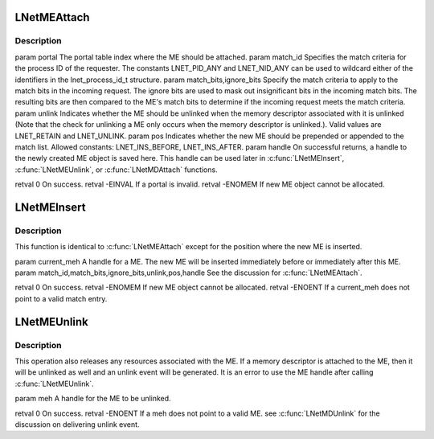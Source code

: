 .. -*- coding: utf-8; mode: rst -*-
.. src-file: drivers/staging/lustre/lnet/lnet/lib-me.c

.. _`lnetmeattach`:

LNetMEAttach
============

.. c:function:: int LNetMEAttach(unsigned int portal, lnet_process_id_t match_id, __u64 match_bits, __u64 ignore_bits, lnet_unlink_t unlink, lnet_ins_pos_t pos, lnet_handle_me_t *handle)

    ME is empty, i.e. not associated with a memory descriptor. \ :c:func:`LNetMDAttach`\  can be used to attach a MD to an empty ME.

    :param unsigned int portal:
        *undescribed*

    :param lnet_process_id_t match_id:
        *undescribed*

    :param __u64 match_bits:
        *undescribed*

    :param __u64 ignore_bits:
        *undescribed*

    :param lnet_unlink_t unlink:
        *undescribed*

    :param lnet_ins_pos_t pos:
        *undescribed*

    :param lnet_handle_me_t \*handle:
        *undescribed*

.. _`lnetmeattach.description`:

Description
-----------

\param portal The portal table index where the ME should be attached.
\param match_id Specifies the match criteria for the process ID of
the requester. The constants LNET_PID_ANY and LNET_NID_ANY can be
used to wildcard either of the identifiers in the lnet_process_id_t
structure.
\param match_bits,ignore_bits Specify the match criteria to apply
to the match bits in the incoming request. The ignore bits are used
to mask out insignificant bits in the incoming match bits. The resulting
bits are then compared to the ME's match bits to determine if the
incoming request meets the match criteria.
\param unlink Indicates whether the ME should be unlinked when the memory
descriptor associated with it is unlinked (Note that the check for
unlinking a ME only occurs when the memory descriptor is unlinked.).
Valid values are LNET_RETAIN and LNET_UNLINK.
\param pos Indicates whether the new ME should be prepended or
appended to the match list. Allowed constants: LNET_INS_BEFORE,
LNET_INS_AFTER.
\param handle On successful returns, a handle to the newly created ME
object is saved here. This handle can be used later in \ :c:func:`LNetMEInsert`\ ,
\ :c:func:`LNetMEUnlink`\ , or \ :c:func:`LNetMDAttach`\  functions.

\retval 0       On success.
\retval -EINVAL If \a portal is invalid.
\retval -ENOMEM If new ME object cannot be allocated.

.. _`lnetmeinsert`:

LNetMEInsert
============

.. c:function:: int LNetMEInsert(lnet_handle_me_t current_meh, lnet_process_id_t match_id, __u64 match_bits, __u64 ignore_bits, lnet_unlink_t unlink, lnet_ins_pos_t pos, lnet_handle_me_t *handle)

    \a current_meh. The new ME is empty, i.e. not associated with a memory descriptor. \ :c:func:`LNetMDAttach`\  can be used to attach a MD to an empty ME.

    :param lnet_handle_me_t current_meh:
        *undescribed*

    :param lnet_process_id_t match_id:
        *undescribed*

    :param __u64 match_bits:
        *undescribed*

    :param __u64 ignore_bits:
        *undescribed*

    :param lnet_unlink_t unlink:
        *undescribed*

    :param lnet_ins_pos_t pos:
        *undescribed*

    :param lnet_handle_me_t \*handle:
        *undescribed*

.. _`lnetmeinsert.description`:

Description
-----------

This function is identical to \ :c:func:`LNetMEAttach`\  except for the position
where the new ME is inserted.

\param current_meh A handle for a ME. The new ME will be inserted
immediately before or immediately after this ME.
\param match_id,match_bits,ignore_bits,unlink,pos,handle See the discussion
for \ :c:func:`LNetMEAttach`\ .

\retval 0       On success.
\retval -ENOMEM If new ME object cannot be allocated.
\retval -ENOENT If \a current_meh does not point to a valid match entry.

.. _`lnetmeunlink`:

LNetMEUnlink
============

.. c:function:: int LNetMEUnlink(lnet_handle_me_t meh)

    :param lnet_handle_me_t meh:
        *undescribed*

.. _`lnetmeunlink.description`:

Description
-----------

This operation also releases any resources associated with the ME. If a
memory descriptor is attached to the ME, then it will be unlinked as well
and an unlink event will be generated. It is an error to use the ME handle
after calling \ :c:func:`LNetMEUnlink`\ .

\param meh A handle for the ME to be unlinked.

\retval 0       On success.
\retval -ENOENT If \a meh does not point to a valid ME.
\see \ :c:func:`LNetMDUnlink`\  for the discussion on delivering unlink event.

.. This file was automatic generated / don't edit.


